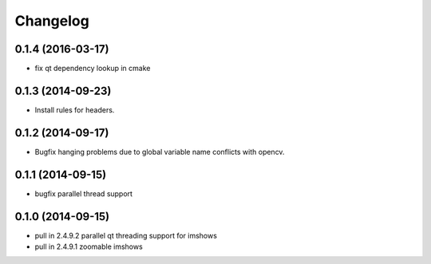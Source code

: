 =========
Changelog
=========

0.1.4 (2016-03-17)
------------------
* fix qt dependency lookup in cmake

0.1.3 (2014-09-23)
------------------
* Install rules for headers.

0.1.2 (2014-09-17)
------------------
* Bugfix hanging problems due to global variable name conflicts with opencv.

0.1.1 (2014-09-15)
------------------
* bugfix parallel thread support

0.1.0 (2014-09-15)
------------------
* pull in 2.4.9.2 parallel qt threading support for imshows
* pull in 2.4.9.1 zoomable imshows

